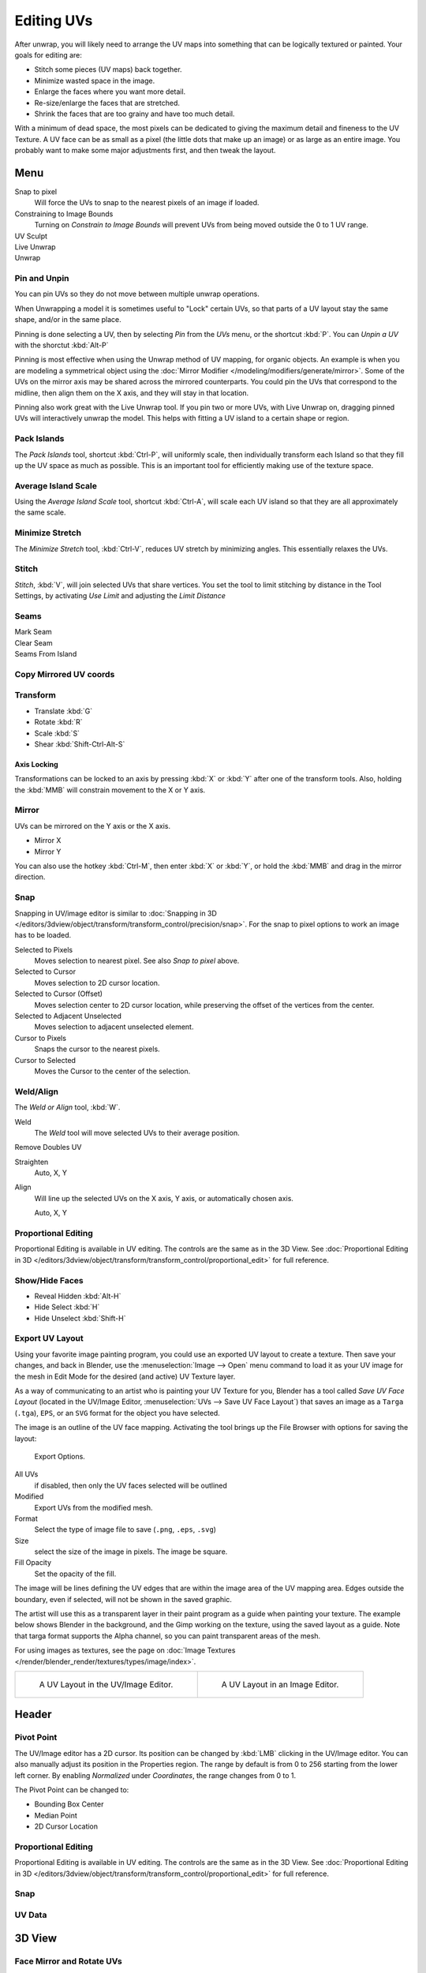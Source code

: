 ..    TODO/Review: {{review|im=old screenshot: Need to update}}.

***********
Editing UVs
***********

After unwrap, you will likely need to arrange the UV maps into something that can be logically
textured or painted. Your goals for editing are:


- Stitch some pieces (UV maps) back together.
- Minimize wasted space in the image.
- Enlarge the faces where you want more detail.
- Re-size/enlarge the faces that are stretched.
- Shrink the faces that are too grainy and have too much detail.

With a minimum of dead space,
the most pixels can be dedicated to giving the maximum detail and fineness to the UV Texture.
A UV face can be as small as a pixel (the little dots that make up an image)
or as large as an entire image. You probably want to make some major adjustments first,
and then tweak the layout.


Menu
====

Snap to pixel
   Will force the UVs to snap to the nearest pixels of an image if loaded.
Constraining to Image Bounds
   Turning on *Constrain to Image Bounds* will prevent UVs from being moved outside the
   0 to 1 UV range.
UV Sculpt
   ..
Live Unwrap
   ..
Unwrap
   ..


Pin and Unpin
-------------

You can pin UVs so they do not move between multiple unwrap operations.

.. >

When Unwrapping a model it is sometimes useful to "Lock" certain UVs,
so that parts of a UV layout stay the same shape, and/or in the same place.

Pinning is done selecting a UV, then by selecting *Pin* from the *UVs* menu,
or the shortcut :kbd:`P`. You can *Unpin a UV* with the shorctut :kbd:`Alt-P`

Pinning is most effective when using the Unwrap method of UV mapping, for organic objects.
An example is when you are modeling a symmetrical object using the
:doc:`Mirror Modifier </modeling/modifiers/generate/mirror>`.
Some of the UVs on the mirror axis may be shared across the mirrored counterparts.
You could pin the UVs that correspond to the midline, then align them on the X axis,
and they will stay in that location.

Pinning also work great with the Live Unwrap tool. If you pin two or more UVs,
with Live Unwrap on, dragging pinned UVs will interactively unwrap the model.
This helps with fitting a UV island to a certain shape or region.


Pack Islands
------------

The *Pack Islands* tool, shortcut :kbd:`Ctrl-P`, will uniformly scale,
then individually transform each Island so that they fill up the UV space as much as possible.
This is an important tool for efficiently making use of the texture space.


Average Island Scale
--------------------

Using the *Average Island Scale* tool, shortcut :kbd:`Ctrl-A`,
will scale each UV island so that they are all approximately the same scale.


Minimize Stretch
-----------------

The *Minimize Stretch* tool, :kbd:`Ctrl-V`,
reduces UV stretch by minimizing angles. This essentially relaxes the UVs.


Stitch
------

*Stitch*, :kbd:`V`, will join selected UVs that share vertices.
You set the tool to limit stitching by distance in the Tool Settings,
by activating *Use Limit* and adjusting the *Limit Distance*


Seams
-----

Mark Seam
   ..
Clear Seam
   ..
Seams From Island
   ..


Copy Mirrored UV coords
------------------------

..


Transform
---------

- Translate :kbd:`G`
- Rotate :kbd:`R`
- Scale :kbd:`S`
- Shear :kbd:`Shift-Ctrl-Alt-S`


Axis Locking
^^^^^^^^^^^^

Transformations can be locked to an axis by pressing :kbd:`X` or :kbd:`Y` after
one of the transform tools. Also,
holding the :kbd:`MMB` will constrain movement to the X or Y axis.


Mirror
------

UVs can be mirrored on the Y axis or the X axis.

- Mirror X
- Mirror Y

You can also use the hotkey :kbd:`Ctrl-M`, then enter :kbd:`X` or :kbd:`Y`,
or hold the :kbd:`MMB` and drag in the mirror direction.


Snap
----

Snapping in UV/image editor is similar to
:doc:`Snapping in 3D </editors/3dview/object/transform/transform_control/precision/snap>`.
For the snap to pixel options to work an image has to be loaded.

Selected to Pixels
   Moves selection to nearest pixel. See also *Snap to pixel* above.
Selected to Cursor
   Moves selection to 2D cursor location.
Selected to Cursor (Offset)
   Moves selection center to 2D cursor location, while preserving the offset of the vertices from the center.
Selected to Adjacent Unselected
   Moves selection to adjacent unselected element.

Cursor to Pixels
   Snaps the cursor to the nearest pixels.
Cursor to Selected
   Moves the Cursor to the center of the selection.


Weld/Align
----------

The *Weld or Align* tool, :kbd:`W`.

Weld
   The *Weld* tool will move selected UVs to their average position.
Remove Doubles UV
   ..
Straighten
   Auto, X, Y
Align
   Will line up the selected UVs on the X axis, Y axis, or automatically chosen axis.

   Auto, X, Y


Proportional Editing
--------------------

Proportional Editing is available in UV editing. The controls are the same as in the 3D View.
See :doc:`Proportional Editing in 3D </editors/3dview/object/transform/transform_control/proportional_edit>`
for full reference.


Show/Hide Faces
---------------

- Reveal Hidden :kbd:`Alt-H`
- Hide Select :kbd:`H`
- Hide Unselect :kbd:`Shift-H`


.. _uv-image-export-layout:

Export UV Layout
----------------

.. <

Using your favorite image painting program, you could use an exported UV layout to create a texture.
Then save your changes, and back in Blender,
use the :menuselection:`Image --> Open` menu command to load it as your UV image
for the mesh in Edit Mode for the desired (and active) UV Texture layer.

.. >

As a way of communicating to an artist who is painting your UV Texture for you,
Blender has a tool called *Save UV Face Layout*
(located in the UV/Image Editor, :menuselection:`UVs --> Save UV Face Layout`)
that saves an image as a ``Targa`` (``.tga``), ``EPS``, or an ``SVG`` format for the object you have selected.

The image is an outline of the UV face mapping.
Activating the tool brings up the File Browser with options for saving the layout:

.. figure:: /images/texture-uv-layout-export.png

   Export Options.


All UVs
   if disabled, then only the UV faces selected will be outlined
Modified
   Export UVs from the modified mesh.
Format
   Select the type of image file to save (``.png``, ``.eps``, ``.svg``)
Size
   select the size of the image in pixels. The image be square.
Fill Opacity
   Set the opacity of the fill.

The image will be lines defining the UV edges that are within the image area of the UV mapping
area. Edges outside the boundary, even if selected, will not be shown in the saved graphic.

The artist will use this as a transparent layer in their paint program as a guide when
painting your texture. The example below shows Blender in the background,
and the Gimp working on the texture, using the saved layout as a guide.
Note that targa format supports the Alpha channel,
so you can paint transparent areas of the mesh.

For using images as textures, see the page on 
:doc:`Image Textures </render/blender_render/textures/types/image/index>`.


.. list-table::

   * - .. figure:: /images/texture-uv-layout.png
          :width: 250px

          A UV Layout in the UV/Image Editor.

     - .. figure:: /images/texture-uv-layout2.jpg
          :width: 250px

          A UV Layout in an Image Editor.


Header
======

Pivot Point
-----------

The UV/Image editor has a 2D cursor.
Its position can be changed by :kbd:`LMB` clicking in the UV/Image editor.
You can also manually adjust its position in the Properties region.
The range by default is from 0 to 256 starting from the lower left corner.
By enabling *Normalized* under *Coordinates*,
the range changes from 0 to 1.


The Pivot Point can be changed to:

- Bounding Box Center
- Median Point
- 2D Cursor Location


Proportional Editing
--------------------

Proportional Editing is available in UV editing. The controls are the same as in the 3D View.
See :doc:`Proportional Editing in 3D </editors/3dview/object/transform/transform_control/proportional_edit>`
for full reference.


Snap
----

..

UV Data
-------

..


3D View
=======

Face Mirror and Rotate UVs
--------------------------

The orientation of the UV Texture is defined by each face.
If the image is, for example, upside down or laying on its side,
use the :menuselection:`Face --> Rotate UVs` (in the 3D View in Face Select mode)
menu to rotate the UVs per face in 90-degree turns.

The :menuselection:`Face --> Mirror UVs` tool mirrors the UVs per face,
which flips the image over, showing you the image reversed.

